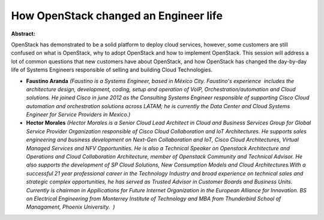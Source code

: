 How OpenStack changed an Engineer life
~~~~~~~~~~~~~~~~~~~~~~~~~~~~~~~~~~~~~~

**Abstract:**

OpenStack has demonstrated to be a solid platform to deploy cloud services, however, some customers are still confused on what is OpenStack, why to adopt OpenStack and how to implement OpenStack. This session will address a lot of common questions that new customers have about OpenStack, and how OpenStack has changed the day-by-day life of Systems Engineers responsible of selling and building Cloud Technologies.


* **Faustino Aranda** *(Faustino is a Systems Engineer, based in México City. Faustino's experience  includes the architecture design, development, coding, setup and operation of VoIP, Orchestration/automation and Cloud solutions. He joined Cisco in june 2012 as the Consulting Systems Engineer responsible of supporting Cisco Cloud automation and orchestration solutions across LATAM; he is currently the Data Center and Cloud Systems Engineer for Service Providers in Mexico.)*

* **Hector Morales** *(Hector Morales is a Senior Cloud Lead Architect in Cloud and Business Services Group for Global Service Provider Organization responsible of Cisco Cloud Collaboration and IoT Architectures. He supports sales engineering and business development on Next-Gen Collaboration and IoT, Cisco Cloud Architectures, Virtual Managed Services and NFV Opportunities. He is also a Technical Speaker on Openstack Architecture and Operations and Cloud Collaboration Architecture, member of Openstack Community and Technical Advisor. He also supports the development of SP Cloud Solutions, New Consumption Models and Cloud Architectures.With a successful 21 year professional career in the Technology Industry and broad experience on technical sales and strategic complex opportunities, he has served as Trusted Advisor in Customer Boards and Business Units. Currently is chairman in Appllications for Future Internet Organization in the European Alliance for Innovation. BS on Electrical Engineering from Monterrey Institute of Technology and MBA from Thunderbird School of Managament, Phoenix University.  )*
